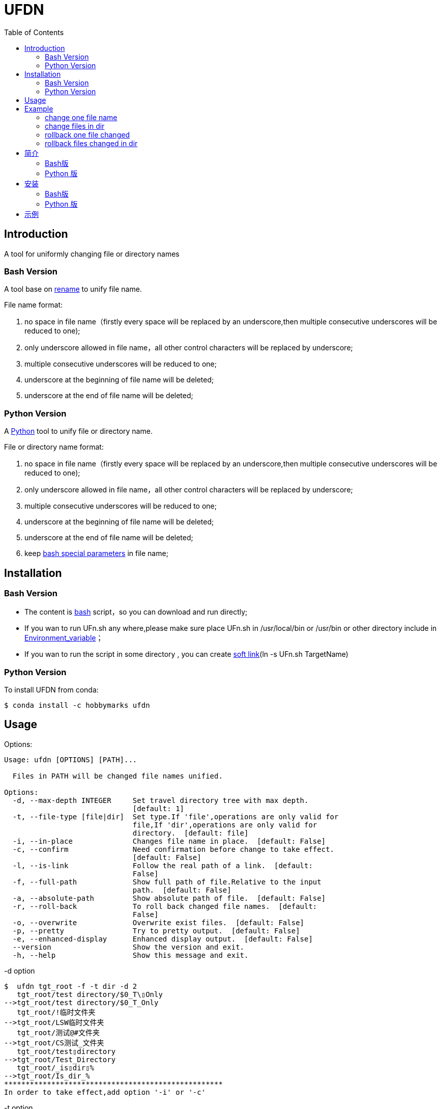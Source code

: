 =  UFDN
:toc:


==  Introduction

A tool for uniformly changing file or directory names



===  Bash Version

A tool base on link:++http://plasmasturm.org/code/rename/++[rename] to unify file name.

File name format:

[arabic]
. no space in file name（firstly every space will be replaced by an underscore,then multiple consecutive underscores will be reduced to one);

. only underscore allowed in file name，all other control characters will be replaced by underscore;

. multiple consecutive underscores will be reduced to one;

. underscore at the beginning of file name will be deleted;

. underscore at the end of file name will be deleted;

===  Python Version

A link:++https://www.python.org/++[Python] tool to unify file or directory name.

File or directory name format:

[arabic]
. no space in file name（firstly every space will be replaced by an underscore,then multiple consecutive underscores will be reduced to one);

. only underscore allowed in file name，all other control characters will be replaced by underscore;

. multiple consecutive underscores will be reduced to one;

. underscore at the beginning of file name will be deleted;

. underscore at the end of file name will be deleted;

. keep link:++https://www.gnu.org/software/bash/manual/html_node/Special-Parameters.html++[bash special parameters] in file name;

==  Installation

[id="bash-version-1"]
===  Bash Version

* The content is link:++https://www.gnu.org/software/bash/++[bash] script，so you can download and run directly;

* If you wan to run UFn.sh any where,please make sure place UFn.sh in /usr/local/bin or /usr/bin or other directory include in
link:++https://en.wikipedia.org/wiki/Environment_variable++[Environment_variable]；

* If you wan to run the script in some directory , you can create link:++https://en.wikipedia.org/wiki/Ln_(Unix)++[soft link](ln -s UFn.sh TargetName)

[id="python-version-1"]
===  Python Version

To install UFDN from conda:

[sub="attributes"]
----
$ conda install -c hobbymarks ufdn
----

==  Usage

Options:

[sub="attributes"]
----
Usage: ufdn [OPTIONS] [PATH]...

  Files in PATH will be changed file names unified.

Options:
  -d, --max-depth INTEGER     Set travel directory tree with max depth.
                              [default: 1]
  -t, --file-type [file|dir]  Set type.If 'file',operations are only valid for
                              file,If 'dir',operations are only valid for
                              directory.  [default: file]
  -i, --in-place              Changes file name in place.  [default: False]
  -c, --confirm               Need confirmation before change to take effect.
                              [default: False]
  -l, --is-link               Follow the real path of a link.  [default:
                              False]
  -f, --full-path             Show full path of file.Relative to the input
                              path.  [default: False]
  -a, --absolute-path         Show absolute path of file.  [default: False]
  -r, --roll-back             To roll back changed file names.  [default:
                              False]
  -o, --overwrite             Overwrite exist files.  [default: False]
  -p, --pretty                Try to pretty output.  [default: False]
  -e, --enhanced-display      Enhanced display output.  [default: False]
  --version                   Show the version and exit.
  -h, --help                  Show this message and exit.
----

-d option ::

[sub="attributes"]
----
$  ufdn tgt_root -f -t dir -d 2
   tgt_root/test directory/$0_T\▯Only
-->tgt_root/test directory/$0_T_Only
   tgt_root/!临时文件夹
-->tgt_root/LSW临时文件夹
   tgt_root/测试@#文件夹
-->tgt_root/CS测试_文件夹
   tgt_root/test▯directory
-->tgt_root/Test_Directory
   tgt_root/_is▯dir▯%
-->tgt_root/Is_dir_%
***************************************************
In order to take effect,add option '-i' or '-c'
----

-t option ::

[sub="attributes"]
----
$  ufdn tgt_root -f -t dir
   tgt_root/!临时文件夹
-->tgt_root/LSW临时文件夹
   tgt_root/测试@#文件夹
-->tgt_root/CS测试_文件夹
   tgt_root/test▯directory
-->tgt_root/Test_Directory
   tgt_root/_is▯dir▯%
-->tgt_root/Is_dir_%
***************************************************
In order to take effect,add option '-i' or '-c'
----

-i option ::

[sub="attributes"]
----
$ ufdn tgt_root/\$0\ 测试用文件.html -i
   $0▯测试用文件.html
==>$0_测试用文件.html
----

-c option ::

[sub="attributes"]
----
$ ufdn tgt_root/\$0_测试用文件.html -rc
$0_测试用文件.html
Please confirm(y/n/A/q) [no]: y
   $0_测试用文件.html
==>$0▯测试用文件.html
----

-l option ::
This Option

-f option ::

[sub="attributes"]
----
$ ufdn tgt_root/\$0\ 测试用文件.html
   $0▯测试用文件.html
-->$0_测试用文件.html
***************************************************
In order to take effect,add option '-i' or '-c'

$ ufdn tgt_root/\$0\ 测试用文件.html -f
   tgt_root/$0▯测试用文件.html
-->tgt_root/$0_测试用文件.html
****************************************************
In order to take effect,add option '-i' or '-c'
----

-r option ::

[sub="attributes"]
----
$ ufdn tgt_root/\$0_测试用文件.html -r
   $0_测试用文件.html
-->$0▯测试用文件.html
***************************************************
In order to take effect,add option '-i' or '-c'
----

-o option ::
This Option

-p option ::

[sub="attributes"]
----
$ ufdn tgt_root
   $0▯测试用文件.html
-->$0_测试用文件.html
   This▯is▯a▯Test▯file.pdf
-->This_Is_A_Test_File.pdf
   这是测试文件▯.jpg
-->ZSC这是测试文件.jpg
   _thi▯▯is▯▯▯file▯%.mp4
-->thi_Is_File_%.mp4
***************************************************
In order to take effect,add option '-i' or '-c'

$ ufdn tgt_root -p
   $0▯测试用文件.html
-->$0_测试用文件.html
   This▯is▯a▯Test▯file.pdf
-->This_Is_A_Test_File.pdf
      这是测试文件▯.jpg
-->ZSC这是测试文件 .jpg
   _thi▯▯is▯▯▯file▯%.mp4
--> thi _Is  _File_%.mp4
***************************************************
In order to take effect,add option '-i' or '-c'
----

-e option ::
This Option

==  Example

===  change one file name

[sub="attributes"]
----
$ ufdn tgt_root/\$0\ 测试用文件.html
   $0▯测试用文件.html
-->$0_测试用文件.html
********************************************************************************
In order to take effect,add option '-i' or '-c'
----

===  change files in dir

[sub="attributes"]
----
$ ufdn tgt_root
   $0▯测试用文件.html
-->$0_测试用文件.html
   This▯is▯a▯Test▯file.pdf
-->This_Is_A_Test_File.pdf
   _thi▯is▯file▯%.mp4
-->thi_Is_File_%.mp4
   这是测试文件▯.jpg
-->ZSC这是测试文件.jpg
********************************************************************************
In order to take effect,add option '-i' or '-c'
----

===  rollback one file changed

[sub="attributes"]
----
$ ufdn tgt_root/\$0_测试用文件.html -r
   $0_测试用文件.html
-->$0▯测试用文件.html
*******************************************************************************
In order to take effect,add option '-i' or '-c'
----

===  rollback files changed in dir

[sub="attributes"]
----
$ ufdn tgt_root -r
   This_Is_A_Test_File.pdf
-->This▯is▯a▯Test▯file.pdf
   ZSC这是测试文件.jpg
-->这是测试文件▯.jpg
   thi_Is_File_%.mp4
-->_thi▯▯is▯▯▯file▯%.mp4
   $0_测试用文件.html
-->$0▯测试用文件.html
*******************************************************************************
In order to take effect,add option '-i' or '-c'
----

==  简介

一个小工具，用于日常统一更改文件（或者文件夹）名称


===  Bash版

基于link:++http://plasmasturm.org/code/rename/++[rename]的一个小工具，用 link:++https://www.gnu.org/software/bash/++[bash] 编写,用于日常统一更改资料的文件名。

目前的具体格式：

[arabic]
. 文件名中不保留空格（空格首先会被替换为下划线，之后根据是否存在连续下划线来决定缩减）；

. 文件名中只保留下划线字符，其余的控制类字符会被替换为下划线；

. 多个连续的下划线字符会被缩减为一个下划线；

. 如果文件名首字符为下划线将会被删除；

. 除去扩展名后的文件名如果最后一个字符是下划线也会被删除；

===  Python 版

用link:++https://www.python.org/++[Python] 编写，用于日常统一更改资料的文件名。

目前的具体格式：

[arabic]
. 文件名不保留空格（首先空格会被替换为下划线，之后根据是否存在连续下划线来决定缩减）；

. 文件名中只保留下划线字符，其余的控制类字符会被替换为下划线；

. 多个连续的下划线字符会被缩减为一个下划线；

. 如果文件名首字符为下划线将会被删除；

. 除去扩展名后的文件名如果最后一个字符是下划线也会被删除；

. 在文件名中保留 link:++https://www.gnu.org/software/bash/manual/html_node/Special-Parameters.html++[bash special parameters];

==  安装

[id="bash-1"]
===  Bash版

* 内容为link:++https://www.gnu.org/software/bash/++[bash]脚本，可以直接下载和执行;

* 将UFn.sh放置在/usr/local/bin 或者/usr/bin 或者其它link:++https://en.wikipedia.org/wiki/Environment_variable++[环境变量]包含的目录，这样可以在任意目录执行该脚本；

* 如果需要其它目录执行可以考虑创建link:++https://en.wikipedia.org/wiki/Ln_(Unix)++[软连接](ln -s UFn.sh TargetName)

[id="python-1"]
===  Python 版

建议使用conda进行安装:

[sub="attributes"]
----
$ conda install -c hobbymarks ufdn
----

==  示例

